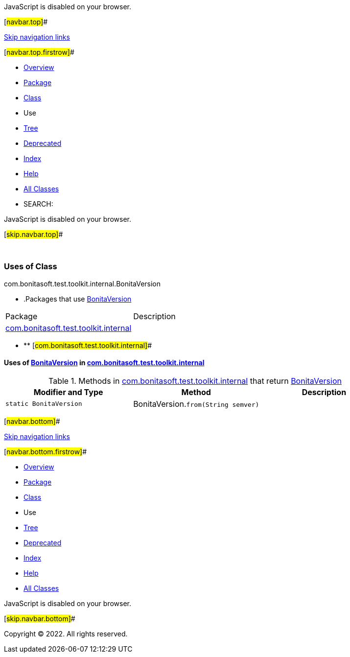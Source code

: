 JavaScript is disabled on your browser.

[#navbar.top]##

link:#skip.navbar.top[Skip navigation links]

[#navbar.top.firstrow]##

* link:../../../../../../index.html[Overview]
* link:../package-summary.html[Package]
* link:../BonitaVersion.html[Class]
* Use
* link:../package-tree.html[Tree]
* link:../../../../../../deprecated-list.html[Deprecated]
* link:../../../../../../index-all.html[Index]
* link:../../../../../../help-doc.html[Help]

* link:../../../../../../allclasses.html[All Classes]

* SEARCH:

JavaScript is disabled on your browser.

[#skip.navbar.top]##

 

=== Uses of Class +
com.bonitasoft.test.toolkit.internal.BonitaVersion

* .Packages that use link:../BonitaVersion.html[BonitaVersion][.tabEnd]# #
[cols=",",options="header",]
|===================================================================================
|Package |Description
|link:#com.bonitasoft.test.toolkit.internal[com.bonitasoft.test.toolkit.internal] | 
|===================================================================================
* ** [#com.bonitasoft.test.toolkit.internal]##

==== Uses of link:../BonitaVersion.html[BonitaVersion] in link:../package-summary.html[com.bonitasoft.test.toolkit.internal]

.Methods in link:../package-summary.html[com.bonitasoft.test.toolkit.internal] that return link:../BonitaVersion.html[BonitaVersion][.tabEnd]# #
[cols=",,",options="header",]
|=================================================================================
|Modifier and Type |Method |Description
|`static BonitaVersion` |[.typeNameLabel]#BonitaVersion.#`from​(String semver)` | 
|=================================================================================

[#navbar.bottom]##

link:#skip.navbar.bottom[Skip navigation links]

[#navbar.bottom.firstrow]##

* link:../../../../../../index.html[Overview]
* link:../package-summary.html[Package]
* link:../BonitaVersion.html[Class]
* Use
* link:../package-tree.html[Tree]
* link:../../../../../../deprecated-list.html[Deprecated]
* link:../../../../../../index-all.html[Index]
* link:../../../../../../help-doc.html[Help]

* link:../../../../../../allclasses.html[All Classes]

JavaScript is disabled on your browser.

[#skip.navbar.bottom]##

[.small]#Copyright © 2022. All rights reserved.#
